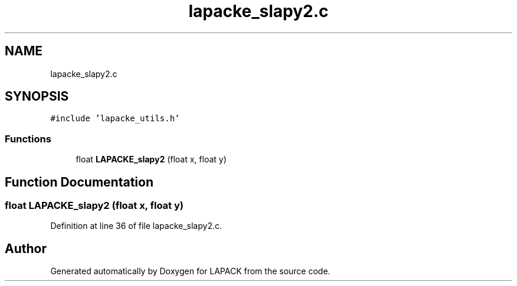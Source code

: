 .TH "lapacke_slapy2.c" 3 "Tue Nov 14 2017" "Version 3.8.0" "LAPACK" \" -*- nroff -*-
.ad l
.nh
.SH NAME
lapacke_slapy2.c
.SH SYNOPSIS
.br
.PP
\fC#include 'lapacke_utils\&.h'\fP
.br

.SS "Functions"

.in +1c
.ti -1c
.RI "float \fBLAPACKE_slapy2\fP (float x, float y)"
.br
.in -1c
.SH "Function Documentation"
.PP 
.SS "float LAPACKE_slapy2 (float x, float y)"

.PP
Definition at line 36 of file lapacke_slapy2\&.c\&.
.SH "Author"
.PP 
Generated automatically by Doxygen for LAPACK from the source code\&.
